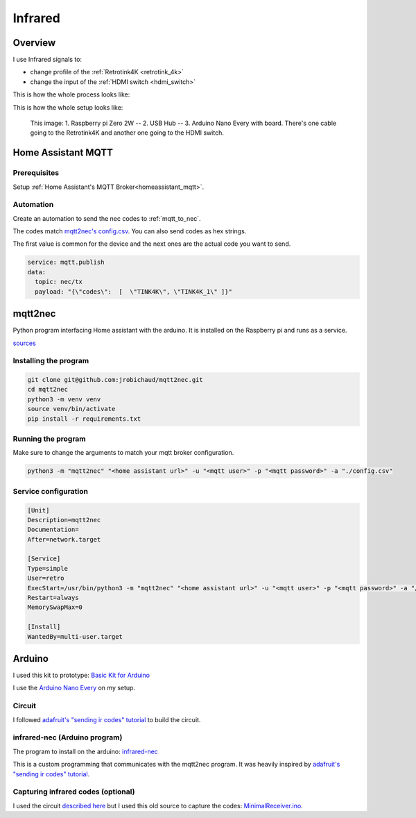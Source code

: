 .. _infrared:

Infrared
========

Overview
--------

I use Infrared signals to:

- change profile of the :ref:`Retrotink4K <retrotink_4k>`
- change the input of the :ref:`HDMI switch <hdmi_switch>`

This is how the whole process looks like:

.. graphviz:: infrared_sequence.dot


This is how the whole setup looks like:

.. figure:: _static/infrared/arduino.jpg
  :alt: Arduino with raspberry pi

  This image:
  1. Raspberry pi Zero 2W -- 2. USB Hub -- 3. Arduino Nano Every with board. There's one cable going to the Retrotink4K and another one going to the HDMI switch.


Home Assistant MQTT
-------------------

Prerequisites
^^^^^^^^^^^^^

Setup :ref:`Home Assistant's MQTT Broker<homeassistant_mqtt>`.

Automation
^^^^^^^^^^

Create an automation to send the nec codes to :ref:`mqtt_to_nec`.

The codes match `mqtt2nec's config.csv <https://github.com/jrobichaud/mqtt2nec/blob/main/config.csv>`_. You can also send codes as hex strings.

The first value is common for the device and the next ones are the actual code you want to send.

.. code-block:: yaml

    service: mqtt.publish
    data:
      topic: nec/tx
      payload: "{\"codes\":  [  \"TINK4K\", \"TINK4K_1\" ]}"



.. _mqtt_to_nec:

mqtt2nec
--------

Python program interfacing Home assistant with the arduino. It is installed on the Raspberry pi and runs as a service.

`sources <https://github.com/jrobichaud/mqtt2nec>`_

Installing the program
^^^^^^^^^^^^^^^^^^^^^^

.. code-block:: bash

    git clone git@github.com:jrobichaud/mqtt2nec.git
    cd mqtt2nec
    python3 -m venv venv
    source venv/bin/activate
    pip install -r requirements.txt

Running the program
^^^^^^^^^^^^^^^^^^^

Make sure to change the arguments to match your mqtt broker configuration.

.. code-block:: bash

    python3 -m "mqtt2nec" "<home assistant url>" -u "<mqtt user>" -p "<mqtt password>" -a "./config.csv"



Service configuration
^^^^^^^^^^^^^^^^^^^^^

.. code-block:: ini

    [Unit]
    Description=mqtt2nec
    Documentation=
    After=network.target

    [Service]
    Type=simple
    User=retro
    ExecStart=/usr/bin/python3 -m "mqtt2nec" "<home assistant url>" -u "<mqtt user>" -p "<mqtt password>" -a "/home/retro/mqtt2nec/config.csv"
    Restart=always
    MemorySwapMax=0

    [Install]
    WantedBy=multi-user.target


Arduino
-------

I used this kit to prototype: `Basic Kit for Arduino <https://www.canakit.com/arduino-starter-kit.html>`_

I use the `Arduino Nano Every <https://store-usa.arduino.cc/products/arduino-nano-every>`_ on my setup.

Circuit
^^^^^^^

I followed `adafruit's "sending ir codes" tutorial <https://learn.adafruit.com/using-an-infrared-library/sending-ir-codes>`_ to build the circuit.


infrared-nec (Arduino program)
^^^^^^^^^^^^^^^^^^^^^^^^^^^^^^

The program to install on the arduino: `infrared-nec <https://github.com/jrobichaud/infrared-nec>`_

This is a custom programming that communicates with the mqtt2nec program. It was heavily inspired by `adafruit's "sending ir codes" tutorial <https://learn.adafruit.com/using-an-infrared-library/sending-ir-codes>`_.


Capturing infrared codes (optional)
^^^^^^^^^^^^^^^^^^^^^^^^^^^^^^^^^^^

I used the circuit `described here <https://learn.adafruit.com/using-an-infrared-library/hardware-needed>`_ but I used this old source to capture the codes: `MinimalReceiver.ino <https://raw.githubusercontent.com/Arduino-IRremote/Arduino-IRremote/922d2c5c81c9057b2dbf6b1772c6f3195ec6ef85/examples/MinimalReceiver/MinimalReceiver.ino>`_.
